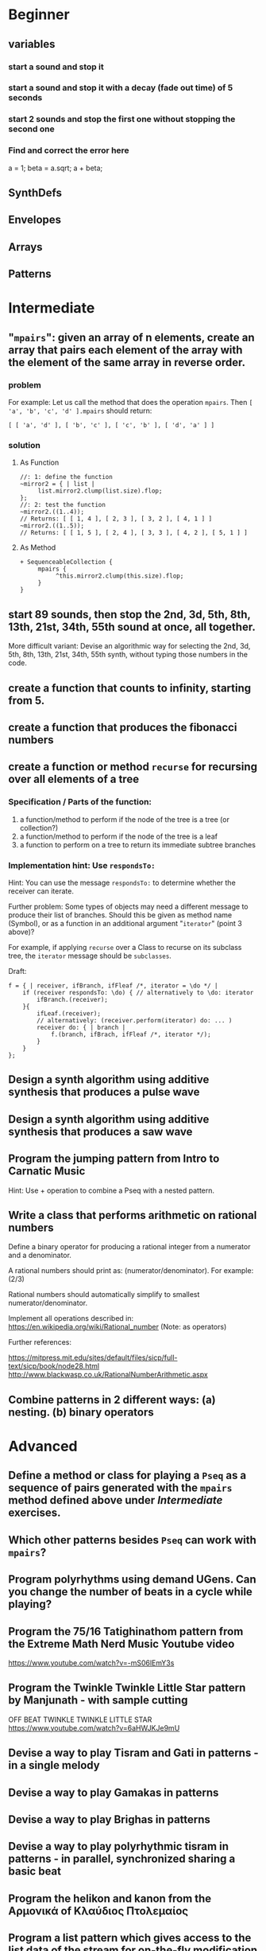 
* Beginner

** variables
*** start a sound and stop it
*** start a sound and stop it with a decay (fade out time) of 5 seconds
*** start 2 sounds and stop the first one without stopping the second one

*** Find and correct the error here

a = 1;
beta = a.sqrt;
a + beta;

** SynthDefs

** Envelopes

** Arrays

** Patterns 

* Intermediate

** "=mpairs=": given an array of n elements, create an array that pairs each element of the array with the element of the same array in reverse order. 

*** problem
 For example: Let us call the method that does the operation =mpairs=.
 Then =[ 'a', 'b', 'c', 'd' ].mpairs= should return: 

#+begin_src sclang
 [ [ 'a', 'd' ], [ 'b', 'c' ], [ 'c', 'b' ], [ 'd', 'a' ] ]
#+end_src

*** solution
**** As Function
#+begin_src sclang
//: 1: define the function
~mirror2 = { | list |
     list.mirror2.clump(list.size).flop;
};
//: 2: test the function
~mirror2.((1..4));
// Returns: [ [ 1, 4 ], [ 2, 3 ], [ 3, 2 ], [ 4, 1 ] ]
~mirror2.((1..5));
// Returns: [ [ 1, 5 ], [ 2, 4 ], [ 3, 3 ], [ 4, 2 ], [ 5, 1 ] ]
#+end_src
**** As Method
#+begin_src sclang
+ SequenceableCollection {
     mpairs {
          ^this.mirror2.clump(this.size).flop;
     }
}
#+end_src

** start 89 sounds, then stop the 2nd, 3d, 5th, 8th, 13th, 21st, 34th, 55th sound at once, all together.

More difficult variant: Devise an algorithmic way for selecting the 2nd, 3d, 5th, 8th, 13th, 21st, 34th, 55th synth, without typing those numbers in the code.

** create a function that counts to infinity, starting from 5.
** create a function that produces the fibonacci numbers
** create a function or method =recurse= for recursing over all elements of a tree
*** Specification / Parts of the function:

 1. a function/method to perform if the node of the tree is a tree (or collection?)
 2. a function/method to perform if the node of the tree is a leaf
 3. a function to perform on a tree to return its immediate subtree branches
*** Implementation hint: Use =respondsTo:=
    :PROPERTIES:
    :DATE:     <2020-12-12 Sat 02:57>
    :END:

Hint: You can use the message =respondsTo:= to determine whether the receiver can iterate.

Further problem: Some types of objects may need a different message to produce their list of branches. Should this be given as method name (Symbol), or as a function in an additional argument "=iterator=" (point 3 above)?

For example, if applying =recurse= over a Class to recurse on its subclass tree, the =iterator= message should be =subclasses=. 

Draft: 

#+begin_src sclang
f = { | receiver, ifBranch, ifFleaf /*, iterator = \do */ |
    if (receiver respondsTo: \do) { // alternatively to \do: iterator
        ifBranch.(receiver);
    }{
        ifLeaf.(receiver);
        // alternatively: (receiver.perform(iterator) do: ... )
        receiver do: { | branch |
            f.(branch, ifBrach, ifFleaf /*, iterator */);
        }
    }
};
#+end_src

** Design a synth algorithm using additive synthesis that produces a pulse wave 
** Design a synth algorithm using additive synthesis that produces a saw wave 
** Program the jumping pattern from Intro to Carnatic Music
   :PROPERTIES:
   :DATE:     <2020-12-11 Fri 15:03>
   :END:

Hint: Use + operation to combine a Pseq with a nested pattern.

** Write a class that performs arithmetic on rational numbers

Define a binary operator for producing a rational integer from a numerator and a denominator.

A rational numbers should print as: (numerator/denominator). For example: (2/3)

Rational numbers should automatically simplify to smallest numerator/denominator.

Implement all operations described in:
https://en.wikipedia.org/wiki/Rational_number
(Note: as operators)

Further references:

https://mitpress.mit.edu/sites/default/files/sicp/full-text/sicp/book/node28.html
http://www.blackwasp.co.uk/RationalNumberArithmetic.aspx


** Combine patterns in 2 different ways: (a) nesting. (b) binary operators


* Advanced

** Define a method or class for playing a =Pseq= as a sequence of pairs generated with the =mpairs= method defined above under [[Intermediate]] exercises. 
   :PROPERTIES:
   :DATE:     <2020-12-12 Sat 03:13>
   :END:

** Which other patterns besides =Pseq= can work with =mpairs=?
   :PROPERTIES:
   :DATE:     <2020-12-12 Sat 03:14>
   :END:

** 
** Program polyrhythms using demand UGens.  Can you change the number of beats in a cycle while playing?
** Program the 75/16 Tatighinathom pattern from the Extreme Math Nerd Music Youtube video
   :PROPERTIES:
   :DATE:     <2020-12-11 Fri 14:30>
   :END:

https://www.youtube.com/watch?v=-mS06lEmY3s

** Program the Twinkle Twinkle Little Star pattern by Manjunath - with sample cutting
   :PROPERTIES:
   :DATE:     <2020-12-11 Fri 14:41>
   :END:

OFF BEAT TWINKLE TWINKLE LITTLE STAR
https://www.youtube.com/watch?v=6aHWJKJe9mU

** Devise a way to play Tisram and Gati in patterns - in a single melody
** Devise a way to play Gamakas in patterns
** Devise a way to play Brighas in  patterns
** Devise a way to play polyrhythmic tisram in patterns - in parallel, synchronized sharing a basic beat
** Program the helikon and kanon from the Αρμονικά of Κλαύδιος Πτολεμαίος
   :PROPERTIES:
   :DATE:     <2020-12-11 Fri 14:55>
   :END:

** Program a list pattern which gives access to the list data of the stream for on-the-fly modification
** Program a way to share a data structure in multiple patterns playing in parallel.  
** Program a way to select pitches or harmonic structures by solving optimization problems on the fly in a polyphonic pattern sharing a harmonic field data structure

Hint: list comprehensions
** Program feedback in patterns and compare to feedback in signals
   :PROPERTIES:
   :DATE:     <2020-12-14 Mon 11:37>
   :END:

* List of topics to cover
** Variables

*** Interpreter Variables

 Store a synth in an interpreter variable, and free it.

 Store a synth in an interpreter variable, and release it, with a release duration of 7 seconds.

*** Environment Variables

*** Variables in closures

*** Variables in methods

*** Arguments as variables

*** Special Variables

 What is the value of =this= in the following code: 



 What is the value of =this= in the following code: 

** Arrays
*** Array creation
**** [\a, \b, \c]
**** Array.newClear
**** Array.fill
**** Array.rand
**** (1..10)
**** (1, 1.5 .. 10)
**** Array.series
**** Array.geom
**** Array.fib
**** Array.rand
**** Array.rand2
**** Array.linrand
**** Array.exprand
**** Array.interpolation

*** Accessing Array elements

**** [1, 2, 3][1]
**** (1..10)[5..]
**** (1..10)[..2]
**** =(1..10)[[1,3]]=
**** (1..10)@0
**** (1..10)@12
**** (1..10)@@12
**** (1..10).at(0)
**** (1..10).at(20)
**** (1..10).clipAt(20)
**** (1..10).wrapAt(20)
**** (1..10).foldAt(20)
**** (1..10).first;
**** (1..10).last;
**** [3, 4, 5]@|@[6, 8]
**** [3, 4, 5]|@|6
*** Searching in Arrays
**** indexOf
**** indicesOf
**** indexOfEqual
**** indicesOfEqual
**** includes
*** Replacing Array elements
**** (1..10).put(3, \x);
**** =(1..10)[[1,3]] = [\x, \y];=
*** Iterating over Arrays
**** (40..50) do: { ... }
**** (40..50) collect: { ... }
**** (40..50) select: { ... }
**** (40..50) reject: { ... }
*** Manipulating array structure
**** flop
**** flat
**** bubble
**** curdle
**** scramble
**** stutter
**** pyramid
**** j operations
*** Numeric operations and applications of Arrays
**** Adverbs for binary operators

** Control structures

*** if () { } { }
*** while
*** loop
*** case
*** switch
*** ?
*** !?
** List comprehensions
** Returning results
*** ^
** Synth Parameter Control
** Freeing and Releasing Synths
*** 
** Envelopes
*** Creating Envelopes
*** Triggering Envelopes
*** Releasing Envelopes

** Signals

** Buffers

*** Play a buffer reversed (back to front)

*** Play a buffer starting from the middle of the buffer

*** Buffer grains

** Mouse control

** Gui control
*** using defer in GUIs
** Buses and Synth IO
** Synth Order
** Routines
** Patterns + Streams
*** Sequential Patterns
*** Random Patterns
*** Combining Patterns
**** Arithmetic operations on Patterns
***** x adverb for binary operators on Streams
**** Nesting Patterns
**** Pn vs Pstutter
**** Filter Patterns

** Events
*** changing the instrument (synthdef used)
*** playing chords
*** synchronising
*** monophonic
*** legato
*** arpeggio
** Sched and Clocks
*** AppClock - TempoClock - SystemClock
** Closures

 what is the value of this in the following cases: ... 

 use a closure to count
** Scales and Tunings
*** midi - cents - midicps
** Demand UGens
** Duty and TDuty
** linear and exponential range use and conversion
** Line
** ControlSpecs
** UGens and Synthesis Techniques
*** Additive Synthesis
*** Subtractive Synthesis
**** Filter Ugens
*** Resonance
**** Ringz
**** Resonz
**** Klank
**** DynKlank,
**** Klang
*** Spectral Processing
*** Delays, Decays, Reverb
**** JPverb
**** JPverbRaw
**** GVerb
**** Delay
**** Decay
**** Comb
**** AllPass

*** Wavetable synthesis
*** Noise and Chaos UGens
**** Kinds of Noise: WhiteNoise
**** Kinds of LFNoise:
**** Chaos UGens

** Plotting signals + data
** Synthesizing signals (numerically/algorithmically)
** Multichannel expansion
** Multichannel output
*** Pan2, PanAz
*** Ambisonics
** File IO

